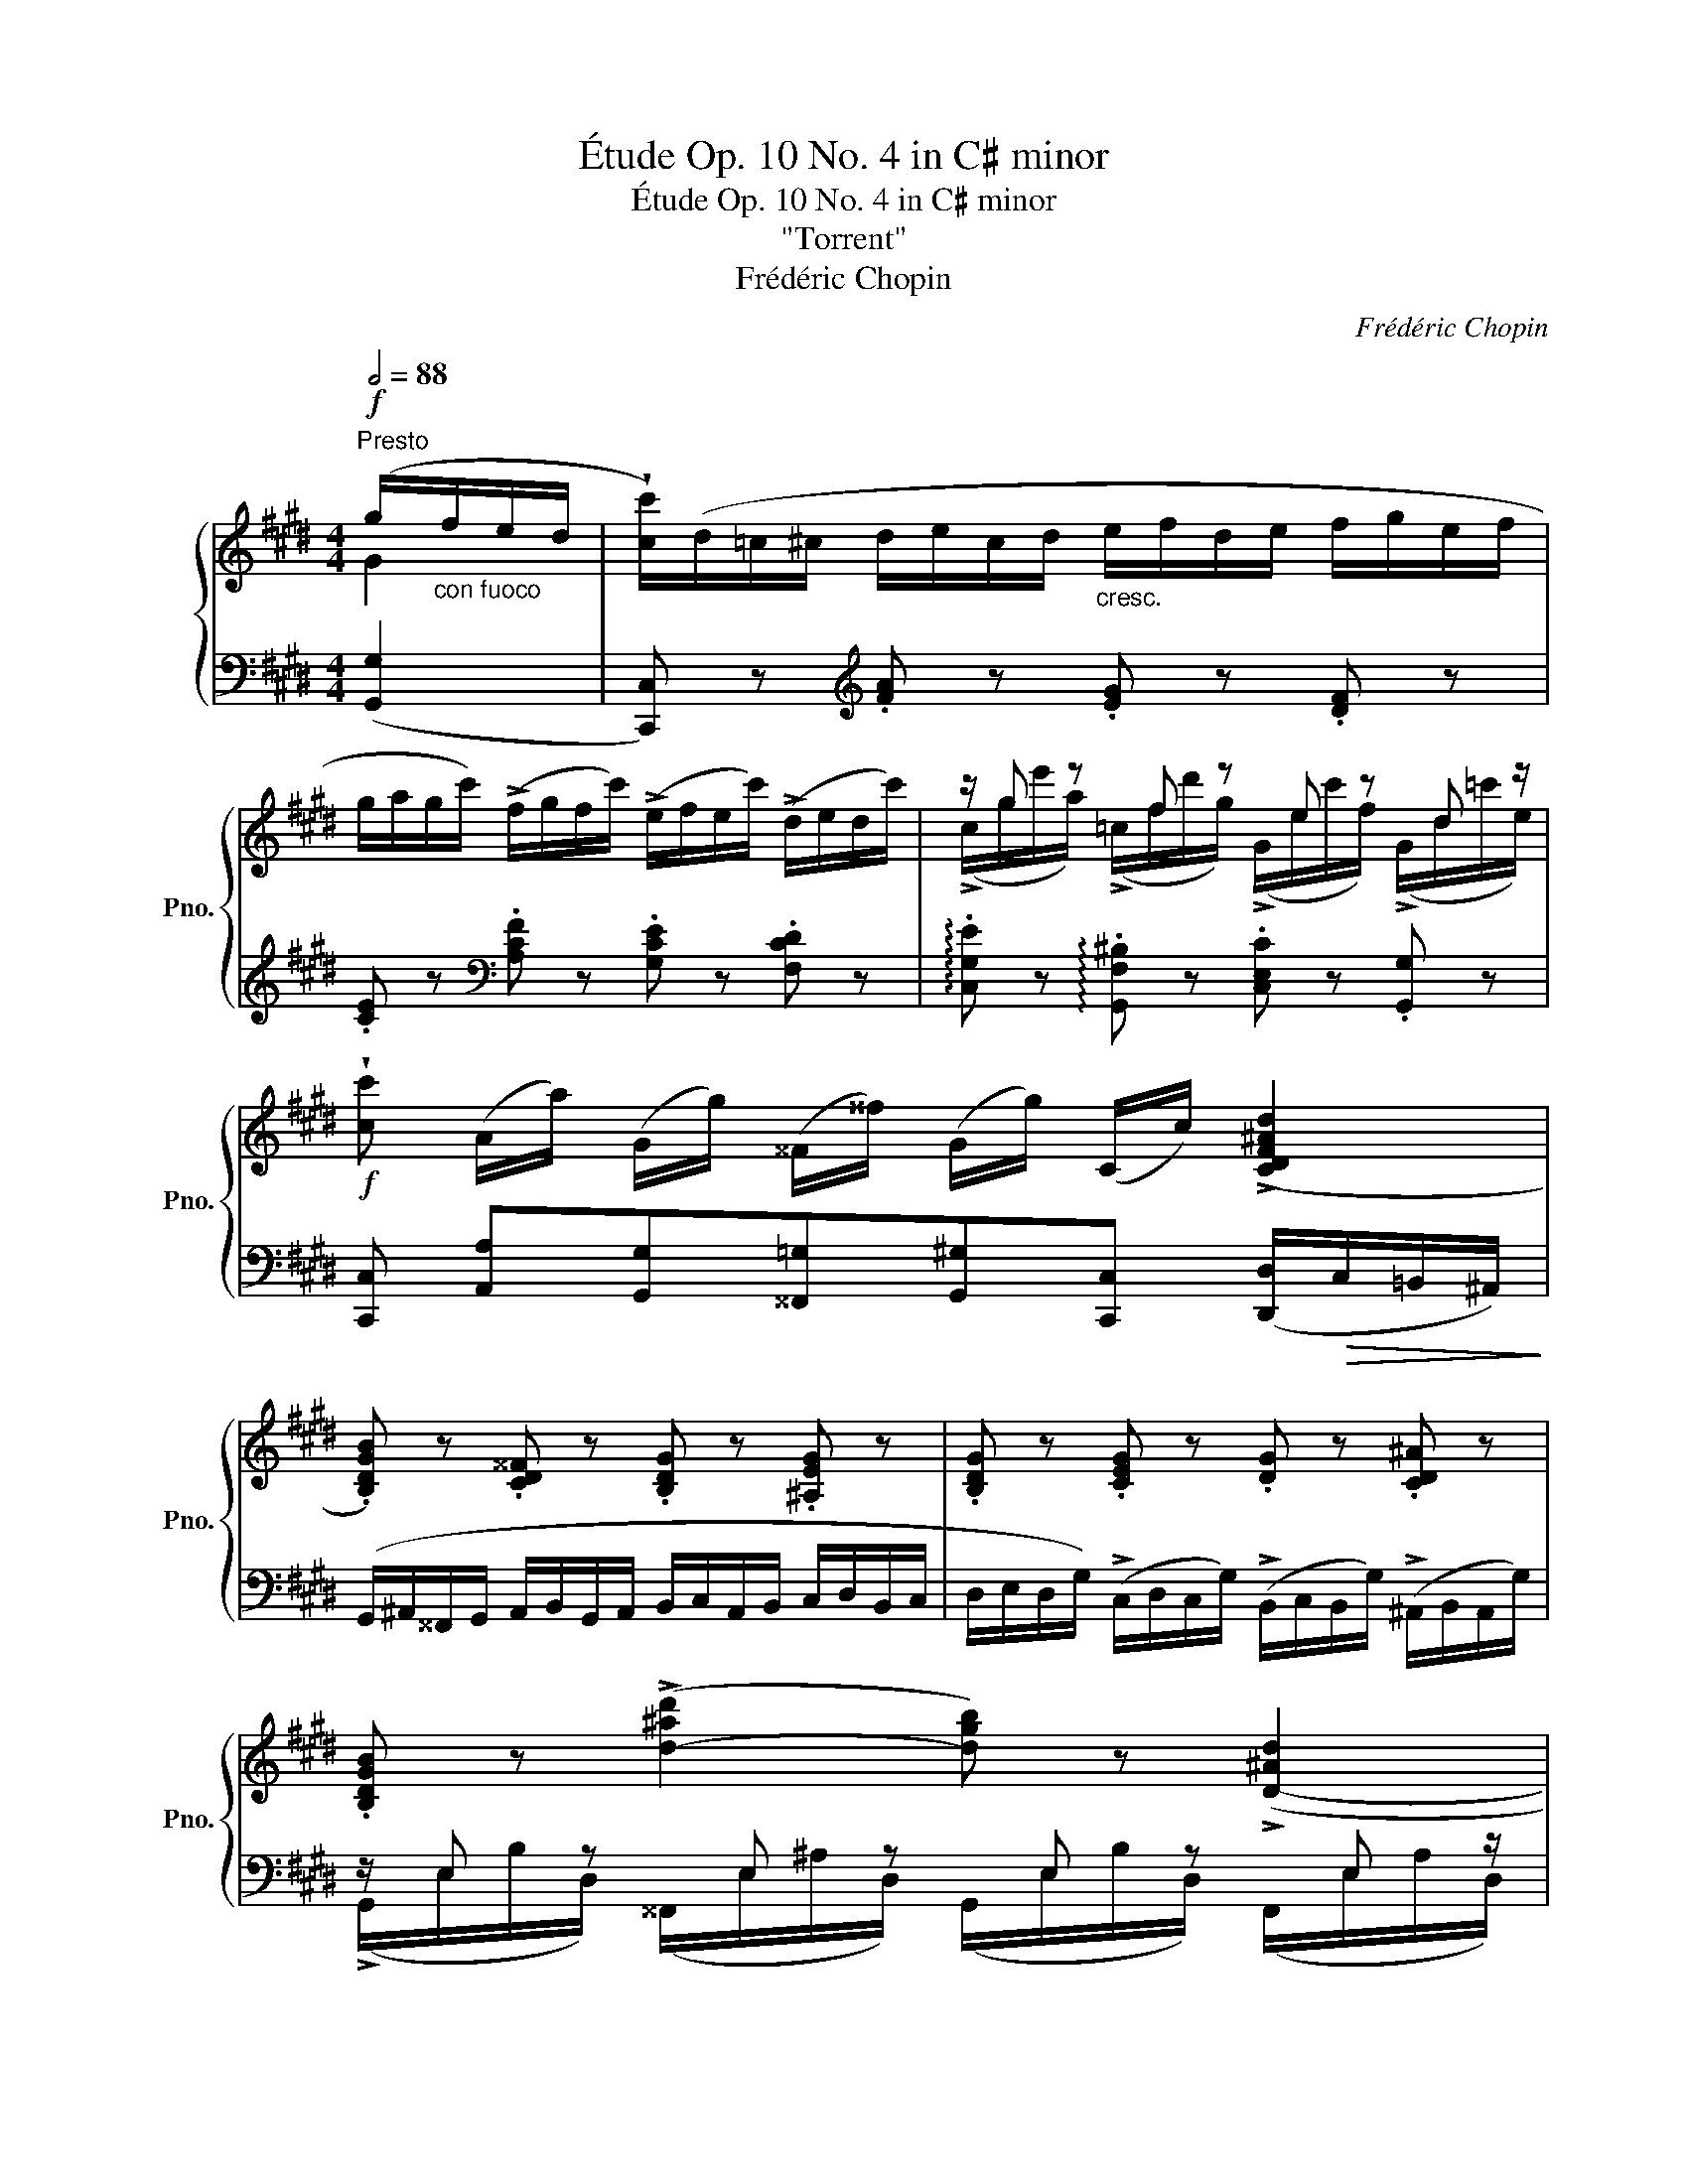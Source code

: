 X:1
T:Étude Op. 10 No. 4 in C♯ minor
T:Étude Op. 10 No. 4 in C♯ minor
T:"Torrent"
T:Frédéric Chopin
C:Frédéric Chopin
%%score { ( 1 2 ) | ( 3 4 ) }
L:1/8
Q:1/2=88
M:4/4
K:E
V:1 treble nm="鋼琴" snm="Pno."
V:2 treble 
V:3 bass 
V:4 bass 
V:1
"^Presto"!f! (g/"_con fuoco"f/e/d/ | !wedge![cc']/)(d/=c/^c/ d/e/c/d/"_cresc." e/f/d/e/ f/g/e/f/ | %2
 g/a/g/c'/) (!>!f/g/f/c'/) (!>!e/f/e/c'/) (!>!d/e/d/c'/) | z/ g z f z e z d z/ | %4
!f! !wedge![cc'] (A/a/) (G/g/) (^^F/^^f/) (G/g/) (C/c/) (!>![CDF^Ad]2 | %5
 .[B,DGB]) z .[CD^^F] z .[B,DG] z .[^A,EG] z | .[B,DG] z .[CEG] z .[DG] z .[CD^A] z | %7
 .[B,DGB] z (!>![d-^ad']2 [dgb]) z (!>![D-^Ad]2 | %8
 [DGB]) (E/^^F/!<(! D/G/ =G/^A/ ^F/!<)!B/ =A/^B/!>(! ^G/c/=c/!>)!d/) | %9
!<(! c/(d/^B/c/ d/e/c/d/ e/f/d/e/ f/g/e/f/!<)! | %10
 g/a/g/c'/) (!>!f/g/f/c'/) (!>!e/f/e/c'/) (!>!d/e/d/c'/) | z/ g z f z d z ^c z/ | %12
!f! (A/c/a/f/ a/c'/a'/f'/ c'/a/f/c/!>(! A/F/^^C/A,/)!>)! |!p!!<(! (G2 F2 ^E2!<)! F2) | %14
!p!!<(! (G2 F2 ^E2!<)! F2) |!p!!<(! (^d2 c2 =c2)!<)!"_cresc." !>!^c2- | %16
 ([Ac]2 [G=c]2 [EG^c]) z!f! (!>![cc']2 | (=G/)^G/=F/=G/ ^G/^A/^^F/G/ A/B/G/A/ B/c/A/B/) | %18
 (c/d/c/^a/) (B/c/B/g/) (^A/B/A/^^f/) (G/A/G/g/) | .[E^Ac] z .[DGB] z .[C^^F^A] z .[B,DG] z | %20
 .[^A,E^^F] z .[B,DG] z .[CD^A] z (!>![dd']2 || %21
[K:Ab] =A/)B/^G/A/ B/c/!<(!A/B/ c/d/B/c/ d/e/c/d/!<)! | %22
 (e/f/e/c'/) (d/e/d/b/) (c/d/c/=a/) (B/c/B/b/) |!<(! .[_Gce] z .[FBd] z .[E=Ac] z .[DFB] z!<)! | %24
 .[_CF_A] z .[B,E_G] z .[B,_DF] z .[B,=C=E] z | %25
!p! (F/_G/!<(!=E/F/ G/A/F/G/ =G/A/^F/!<)!G/!f! [Aa]/!>(!B/!>)!G/A/- | %26
!p! A/B/!<(!=G/A/ =A/B/^G/A/ ^A/=B/^^G/!<)!A/!f! [B=b]/!>(!=c/^A/B/-)!>)! || %27
[K:E] (B/=c/^A/B/ c/_d/B/c/"_crescendo" ^c/=d/^B/c/ d/_e/c/d/ | %28
 ^d/e/^^c/d/ e/=f/d/e/ f/_g/e/f/ ^f/=g/f/e/ | %29
 d/e/^^c/d/) (!>!e/f/d/e/) (!>!a/b/g/a/) (!>!=d/e/^c/d/) | %30
 (!>!=g/a/f/g/) (!>!=c/=d/B/c/) (!>!f/g/^e/f/) (B/=c/^A/B/) | (!>!e2 !>!=d2 !>!=c2 !>!B2 | %32
 !>!A2 !>!=G2 !>!F2 !>!E2 | .[^G,B,=D^G]) z!p! !>![B,GB]4"_cresc." !>![GBg]2- | %34
 [GBg]2 .[Bgb]2!>(! (!>![gbg']3 [fbf']!>)! | %35
!f! !wedge![^eb^e']) z!>(! (b/c'/!>)!b/g'/)!>(! (g/^a/!>)!g/^e'/)!>(! (^e/f/!>)!e/=d'/) | %36
!>(! (=d/=e/!>)!d/b/)!>(! (B/c/!>)!B/g/)!>(! (G/^A/!>)!G/^e/)!>(! (^E/F/!>)!E/d/ | %37
 .[=E^Ac]) z!p! !>![CAc]4"_cresc." !>![Ac^a]2- | [Aca]2 .[c^ac']2 (!>![ac'^a']3 [gc'g'] | %39
!f! !wedge![^^fc'^^f']) z!>(! (c'/d'/!>)!c'/^a'/)!>(! (^a/^b/!>)!a/^^f'/)!>(! (^^f/g/!>)!f/e'/) | %40
[K:E]!>(! (e/^f/!>)!e/c'/)!>(! (c/d/!>)!c/^a/)!>(! (^A/^B/!>)!A/^^f/)!>(! (^^F/G/!>)!F/e/) | %41
!p! (D/d/e/"_cresc."d/ c/B/^A/G/) (^^F/G/F/e/)!>(! (E/^F/E/c/)!>)! | %42
!p! (D/!<(!d/e/d/!<)!"_cresc." c/B/^A/G/) (^^G/A/G/f/)!>(! (F/^G/F/d/)!>)! | %43
!p! (^E/!<(!^e/g/!<)!e/"_cresc." d/c/^B/^A/) (=B/c/B/g/)!>(! (G/^A/G/^e/)!>)! | %44
 (^B/"_cresc."c/B/=a/) (^^G/^A/G/f/) (c/d/c/^a/) (^A/^B/A/^^f/) | %45
!ff! (^B/d/^f/=a/ ^b/d'/f'/=a'/ ^b'/d'/e'/g'/ f'/b/c'/e'/ | %46
"_con forza" d'/f/g/=b/ a/^B/c/e/ d/F/G/=B/ A/F/=D/C/) | %47
 !wedge![G,^DFG]!p! (D/E/!<(! ^E/F/E/F/ ^^F/G/^F/=G/ ^G/A/)(D/=E/!<)! | %48
!<(! ^E/F/=E/=F/ ^F/=G/^E/F/ ^^F/^G/^F/=G/ ^G/A/)(D/=E/!<)! | %49
 ^E/F/=E/=F/ ^F/=G/^E/F/"_crescendo" ^^F/^G/^F/=G/ ^G/A/^^F/G/ | %50
 A/^A/G/=A/ ^A/B/=A/^A/ B/=c/A/B/ ^B/^c/=B/^B/ | c/d/=c/^c/ d/e/c/d/"_cresc." e/f/d/e/ f/g/e/f/ | %52
 g/a/g/c'/) (!>!f/g/f/c'/) (!>!e/f/e/c'/) (!>!d/e/d/c'/) | z/ g z f z e z d z/ | %54
!f! !wedge![cc'] (A/a/) (G/g/) (^^F/^^f/) (G/g/) (C/c/) (!>![CDF^Ad]2 | %55
!f! .[B,DGB]) z .[CD^^F] z .[B,DG] z .[^A,EG] z | .[B,DG] z .[CEG] z .[DG] z .[CD^A] z | %57
 .[B,DGB] z (!>![d-^ad']2 [dgb]) z (!>![D-^Ad]2 | %58
 [DGB]) (E/^^F/ D/G/ F/^A/ ^F/B/ =A/^B/ G/c/B/d/) |!<(! c/(d/^B/c/ d/e/c/d/ e/f/d/e/ f/g/e/f/!<)! | %60
 g/a/g/c'/) (!>!f/g/f/c'/) (!>!e/f/e/c'/) (!>!d/e/d/c'/) | z/ g z f z d z c z/ | %62
!ff! (A/c/a/f/ a/c'/a'/f'/ c'/a/f/c/!>(! A/F/=D/A,/)!>)! |!p!!<(! (!>!G2 F2 ^E2!<)! F2) | %64
!p!!<(! (G2 F2 ^E2!<)! !>!F2) |!p!!<(! (^d2 c2 ^B2!<)! !>!c2) |!p!"_cresc." (d2 c2 ^B2 !>![=Bc]2) | %67
 ([CFAc]2 [^EBc]2 [FAc]2 [FAd]2 | [EGe]2!<(! [G^Bf]2 [Gcg]2 [cda]2)!<)! | %69
!ff! !>![ceg]4!<(! !>![cegc']2 !>![egc'e']2!<)! | %70
!fff! !>![gc'e'g']2 !>![c'e'g'c'']2 !>![ac'd'a']2 !>![^B,FG^B]2 | %71
 !>!!wedge![CEGc] z!ff! (g/"_con più fuoco possibile"a/g/e'/) (^^f/g/f/e'/) (^f/g/=f/d'/) | %72
 (^e/f/e/=d'/) (=e/f/e/c'/) (^d/e/d/c'/) (d/e/d/^b/) | %73
 (c/d/c/c'/) (g/a/g/e'/) (^^f/g/f/e'/) (^f/g/=f/d'/) | %74
 (^e/f/e/=d'/) (=e/f/e/c'/) (^d/e/d/c'/) (d/e/d/^b/) | %75
!>(! (c/d/c/!>)!c'/)!>(! (g/a/g/!>)!e'/)!>(! (=g/_a/g/!>)!e'/)!>(! (^f/=g/f/!>)!^d'/) | %76
!>(! (^e/f/e/!>)!=d'/)!>(! (=e/f/e/!>)!c'/)!>(! (^d/e/d/!>)!^b/)!>(! (=d/_e/d/!>)!=b/) | %77
!>(! (c/=d/c/!>)!^a/)!>(! (^B/c/B/!>)!=a/)!>(! (=B/=c/B/!>)!g/)!>(! (^A/B/A/!>)!=g/) | %78
!>(! (=A/_B/A/!>)!^f/)!>(! (^G/A/G/!>)!^e/)!>(! (=G/_A/G/!>)!=e/)!>(! (^F/^G/F/!>)!d/) | %79
 !wedge![Ec] (G,/"_cresc."E/ C/C/"_assai"G/e/ c/c/g/e'/!8va(! c'/c'/g'/c''/ | %80
!ff! e''/g'/c'/c'/!8va)! e'/g/c/c/ e/G/C/C/ E/[I:staff +1]G,/C,/C,/ | %81
[I:staff -1] z4) [cegc'] z z z/[K:bass]!ff! [C,C]/ |[Q:1/4=130]"^." !fermata![C,C]8 |] %83
V:2
 G2 | x8 | x8 | (!>!c/g/e'/a/) (!>!=c/f/d'/g/) (!>!G/e/c'/f/) (!>!G/d/=c'/e/) | x8 | x8 | x8 | x8 | %8
 z ED =G^F A^G=c | x8 | x8 | (!>!c/g/e'/a/) (!>!=c/f/d'/g/) (!>!A/d/c'/e/) (!>!G/^c/=b/^^c/) | x8 | %13
 [B,^^C]6 [A,C]2 | [B,^^C]6 ^C2 | [FA]6 [=EG]2 | D4 z4 | x8 | x8 | x8 | x8 ||[K:Ab] x8 | x8 | x8 | %24
 x8 | C z D z D z z2 | E z E z E z z2 ||[K:E] F2 =G2 ^G2 =A2 | ^A2 B2 =c2 ^c2 | z2 B2 e2 A2 | %30
 =d2 =G2 =c2 F2 | B/=c/A/B/ A/B/=G/A/ G/A/F/G/ F/G/E/F/ | %32
 E/F/=D/E/ D/E/=C/D/ C/D/B,/C/ B,/C/A,/B,/ | x8 | x8 | x8 | x8 | x8 | x8 | x8 |[K:E] x8 | x8 | x8 | %43
 x8 | x8 | x8 | x8 | x8 | x8 | x8 | x8 | x8 | x8 | %53
 (!>!c/g/e'/a/) (!>!=c/f/d'/g/) (!>!G/e/c'/f/) (!>!G/d/=c'/e/) | x8 | x8 | x8 | x8 | x8 | x8 | x8 | %61
 (!>!c/g/e'/a/) (!>!^B/f/d'/g/) (!>!A/d/c'/e/) (!>!G/c/=b/=d/) | x8 | [B,=D]6 !>![A,D]2 | %64
 [B,=D]6 C2 | [FA]6 [EA]2 | [FA]6 [CG]2 | x8 | x8 | x8 | x8 | x8 | x8 | x8 | x8 | x8 | x8 | x8 | %78
 x8 | x6!8va(! x2 | x2!8va)! x6 | x15/2[K:bass] x/ | x8 |] %83
V:3
 ([G,,G,]2 | [C,,C,]) z[K:treble] .[FA] z .[EG] z .[DF] z | %2
 .[CE] z[K:bass] .[A,CF] z .[G,CE] z .[F,CD] z | %3
 !arpeggio!.[C,G,E] z !arpeggio!.[G,,F,^B,] z .[C,E,C] z .[G,,G,] z | %4
 [C,,C,] [A,,A,][G,,G,][^^F,,=G,][G,,^G,][C,,C,] ([D,,D,]/!>(!C,/=B,,/^A,,/)!>)! | %5
 (G,,/^A,,/^^F,,/G,,/ A,,/B,,/G,,/A,,/ B,,/C,/A,,/B,,/ C,/D,/B,,/C,/ | %6
 D,/E,/D,/G,/) (!>!C,/D,/C,/G,/) (!>!B,,/C,/B,,/G,/) (!>!^A,,/B,,/A,,/G,/) | %7
 z/ E, z E, z E, z E, z/ | .[G,,G,] (!>!CB,) (!>!ED) (!>!FE) ([G,DF] | %9
 .[CE]) z[K:treble] .[FA] z .[EG] z .[DF] z | .[CE] z[K:bass] .[A,CF] z .[G,CE] z .[F,CD] z | %11
 !arpeggio!.[C,G,E] z !arpeggio!.[G,,F,=C] z !arpeggio!.[A,,E,^C] z (!>![^E,-B,^^C^E]2 | %12
 .[E,A,CF]).[^^C,^^C].[^C,^C].[A,,A,] .[F,,F,].[C,,C,] !>![^^C,,^^C,]2 | %13
 (!>!^E,,/F,,/=E,,/^E,,/ !>!F,,/G,,/E,,/F,,/ !>!G,,/A,,/F,,/G,,/ !>!A,,/B,,/A,,/B,,/) | %14
 (=F,,/^F,,/E,,/^E,,/ F,,/G,,/=F,,/^F,,/ G,,/A,,/F,,/G,,/ A,,/B,,/A,,/B,,/) | %15
 (=C,/^C,/=B,,/^B,,/ C,/D,/B,,/C,/ D,/E,/C,/D,/ E,/F,/D,/E,/ | %16
 F,/G,/E,/F,/ G,/A,/G,/F,/ E,/D,/C,/_B,,/ A,,/G,,/F,,/E,,/ | .D,,) z .[B,D] z .[^A,C] z .[G,B,] z | %18
 .[D,^^F,^A,] z .[D,G,B,] z .[D,A,C] z (!>![E,E]2 | %19
 (^^F,,/)G,,/^E,,/F,,/ G,,/^A,,/F,,/G,,/ A,,/B,,/G,,/A,,/ B,,/C,/A,,/B,,/) | %20
 (C,/D,/C,/^A,/) (B,,/C,/B,,/G,/) (^A,,/B,,/A,,/^^F,/) (=A,,/_B,,/A,,/^F,/) || %21
[K:Ab] .[F,,F,] z .[DF] z .[CE] z .[B,D] z | [F,=A,C] z [F,B,D] z [F,CE] z (!>![_G,_G]2 | %23
 (=A,,/)B,,/^G,,/_A,,/ B,,/C,/A,,/B,,/ C,/D,/B,,/C,/ D,/E,/C,/D,/) | %24
 (=D,/E,/^C,/D,/ E,/F,/D,/E,/ F,/_G,/=E,/F,/ G,/A,/F,/G,/) | %25
 .[F,=A,] z .[_F,B,] z .[E,B,] z [_A,,_A,]2 | .[A,C] z .[=G,^C] z .[^F,C] z [=B,,=B,]2 || %27
[K:E] [B,D]2 [B,E]2 [B,^E]2 [B,F]2 |[K:treble] [B,^^F]2 [B,G]2 [B,=A]2 [B,^A]2 | %29
 [B,B]2 (=G/F/G/B,/ =C2) (F/^E/F/A,/ | B,2)[K:bass] (E/^D/E/=G,/ A,2) (D/^^C/D/F,/) | %31
 (!>!=G,/A,/F,/G,/ !>!F,/G,/E,/F,/ !>!E,/F,/=D,/E,/ !>!D,/E,/=C,/D,/ | %32
 !>!=C,/=D,/B,,/C,/ !>!B,,/C,/A,,/B,,/ !>!A,,/B,,/=G,,/A,,/ !>!G,,/A,,/F,,/G,,/ | %33
 .^E,,) z !>!^C,/=D,/^B,,/C,/ !>!C,/D,/B,,/C,/ !>!C,/D,/B,,/C,/ | %34
 C,/=D,/^B,,/C,/ C,/D,/B,,/C,/ C,/D,/B,,/C,/ C,/D,/B,,/C,/ | %35
 !wedge!=D, z[K:treble] (g/=d/B/^E/) (^e/B/G/=D/) (d/G/E/B,/) | %36
 (B/^E/=D/G,/)[K:bass] (G/=D/B,/^E,/) (^E/B,/G,/=D,/) (D/G,/E,/B,,/) | %37
 .^^F,, z !>!D,/E,/^^C,/D,/ !>!D,/E,/C,/D,/ !>!D,/E,/C,/D,/ | %38
 !>!D,/E,/^^C,/D,/ !>!D,/E,/C,/D,/ !>!D,/E,/C,/D,/ !>!D,/E,/C,/D,/ | %39
 !wedge!E, z[K:treble] (^^f/c/^A/E/) (e/A/^^F/C/) (c/F/E/^A,/) | %40
[K:E] (^A/E/C/^^F,/)[K:bass] (^^F/C/^A,/E,/) (E/A,/^^F,/C,/) (C/F,/E,/^A,,/) | %41
!<(! (B,,/D,/^^F,/G,/ ^A,/B,/C/D/)!<)!!>(! (E/A,/F,/C,/) (C/^^F,/E,/^A,,/)!>)! | %42
 (B,,/!<(!D,/^^F,/G,/ ^A,/B,/C/D/)!<)!!>(! (^F/^B,/^^G,/D,/) (D/^^G,/^F,/^B,,/)!>)! | %43
!<(! (C,/^E,/^^G,/^A,/ ^B,/C/D/^E/)!<)!!>(! (^G/=D/=B,/^E,/) (E/B,/G,/!>)!=D,/) | %44
 (=A/^D/^B,/F,/) (F/B,/^^G,/D,/) (^A/=E/C/^^F,/) (^^F/C/^A,/E,/) | %45
[K:treble] (=A2 G) z z2 z/ (^B/c/e/ | d/F/G/=B/ A/^B,/C/E/[K:bass] D/F,/G,/=B,/ A,/F,/=D,/C,/) | %47
 !wedge![^B,,,^B,,] z z2 z4 | !arpeggio!!>!.[G,,D,F,^B,]2 z2 z4 | %49
 !arpeggio!!>!.[G,,D,F,^B,]2 z2 z4 | z4 z2 (G,,/F,,/E,,/D,,/ | %51
 !wedge!C,,) z[K:treble] .[FA] z .[EG] z .[DF] z | .[CE] z[K:bass] .[A,CF] z .[G,CE] z .[F,CD] z | %53
 !arpeggio!.[C,G,E] z !arpeggio!.[G,,F,^B,] z .[C,E,C] z .[G,,G,] z | %54
 [C,,C,] [A,,A,][G,,G,][^^F,,=G,][G,,^G,][C,,C,] ([D,,D,]/!>(!C,/=B,,/^A,,/)!>)! | %55
 (G,,/^A,,/^^F,,/G,,/ A,,/B,,/G,,/A,,/ B,,/C,/A,,/B,,/ C,/D,/B,,/C,/ | %56
 D,/E,/D,/G,/) (!>!C,/D,/C,/G,/) (!>!B,,/C,/B,,/G,/) (!>!^A,,/B,,/A,,/^^F,/) | %57
 z/ E, z E, z E, z E, z/ | .[G,,G,] (!>!CB,) (!>!ED) (!>!FE) [G,DF] | %59
 .[CE] z[K:treble] .[FA] z .[EG] z .[DF] z | .[CE] z[K:bass] .[A,CF] z .[G,CE] z .[F,CD] z | %61
 .[C,F,E] z .[G,,F,^B,] z .[A,,E,C] z (!>![^E,-=B,=D^E]2 | %62
 .[E,A,CF]).[=D,=D].[C,C].[A,,A,] .[F,,F,].[C,,C,] !>![=D,,=D,]2 | %63
 (!>!^E,,/F,,/^^D,,/E,,/ !>!F,,/G,,/E,,/F,,/ !>!G,,/A,,/F,,/G,,/ !>!A,,/B,,/A,,/B,,/) | %64
 (^E,,/F,,/^^D,,/E,,/ F,,/G,,/E,,/F,,/ G,,/A,,/F,,/G,,/ A,,/B,,/A,,/B,,/) | %65
 (^B,,/C,/^^A,,/B,,/ C,/D,/B,,/C,/ D,/E,/C,/D,/ E,/F,/E,/F,/) | %66
 (^B,,/C,/^^A,,/B,,/ C,/D,/B,,/C,/ D,/E,/C,/D,/ ^E,/F,/^^D,/E,/ | %67
 F,/G,/^E,/F,/ G,/A,/F,/G,/ A,/B,/G,/A,/ ^B,/C/^^A,/B,/ | %68
 C/D/^B,/C/[K:treble] D/E/C/D/ E/F/D/E/ F/G/E/F/) | %69
 (G/A/G/F/ E/D/C/B,/[K:bass] A,/G,/F,/E,/ D,/C,/B,,/A,,/ | %70
 G,,/F,,/E,,/D,,/ C,,/B,,,/A,,,/G,,,/ !>![F,,,F,,]2) !>![G,,,G,,]2 | %71
 !>!!wedge![C,,,C,,] z !>![G,,G,]C,, !>![^A,,^A,]C,, !>![=A,,=A,]C,, | %72
 !>![G,,G,]C,, !>![^G,,=G,]C,, !>![G,,F,]C,, !>![G,,D,]C,, | %73
 !>![G,,E,]C,, !>![G,,G,]C,, !>![^A,,^A,]C,, !>![=A,,=A,]C,, | %74
 !>![G,,G,]C,, !>![^G,,=G,]C,, !>![G,,F,]C,, !>![G,,D,]C,, | %75
 !arpeggio![C,,G,,E,] z (G/^^F/G/G,/) (=G/^F/G/^G,/) (F/^E/F/G,/) | %76
 (^E/=E/^E/G,/) (=E/^D/E/G,/) (D/^^C/D/G,/) (=D/^C/D/G,/) | %77
 (C/^B,/C/G,,/) (^B,/=B,/^B,/G,,/) (=B,/^A,/B,/G,,/) (A,/^^G,/A,/^G,,/) | %78
 (=A,/G,/A,/G,,/) (G,/^^F,/G,/G,,/) (=G,/^F,/G,/^G,,/) (=F,/^E,/F,/G,,/) | %79
!ped! !arpeggio!!wedge![C,,G,,E,] z z2 z4 | !arpeggio!!wedge![C,G,E] z z2 z4 | %81
"_m. g." C,, z z2 !arpeggio![C,G,E] z z z/ [C,,,C,,]/ | !fermata![C,,,C,,]8!ped-up! |] %83
V:4
 x2 | x2[K:treble] x6 | x2[K:bass] x6 | x8 | x8 | x8 | x8 | %7
 (!>!G,,/E,/B,/D,/) (^^F,,/E,/^A,/D,/) (G,,/E,/B,/D,/) (F,,/E,/A,/D,/) | x8 | x2[K:treble] x6 | %10
 x2[K:bass] x6 | x8 | x8 | x8 | x8 | x8 | x8 | x8 | x8 | x8 | x8 ||[K:Ab] x8 | x8 | x8 | x8 | x8 | %26
 x8 ||[K:E] x8 |[K:treble] x8 | x8 | x2[K:bass] x6 | x8 | x8 | x8 | x8 | x2[K:treble] x6 | %36
 x2[K:bass] x6 | x8 | x8 | x2[K:treble] x6 |[K:E] x2[K:bass] x6 | x8 | x8 | x8 | x8 | %45
[K:treble] !>![G,D^F]2- [G,DF] z z2 z2 | x4[K:bass] x4 | x8 | x8 | x8 | x8 | x2[K:treble] x6 | %52
 x2[K:bass] x6 | x8 | x8 | x8 | x8 | %57
 (!>!G,,/E,/B,/D,/) (^^F,,/E,/^A,/D,/) (G,,/E,/B,/D,/) (F,,/E,/A,/D,/) | x8 | x2[K:treble] x6 | %60
 x2[K:bass] x6 | x8 | x8 | x8 | x8 | x8 | x8 | x8 | x2[K:treble] x6 | x4[K:bass] x4 | x8 | x8 | %72
 x8 | x8 | x8 | x8 | x8 | x8 | x8 | x8 | x8 | x8 | x8 |] %83

